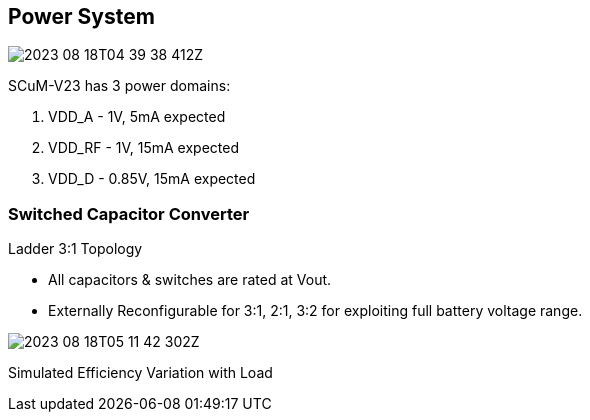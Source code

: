 == Power System

image::2023-08-18T04-39-38-412Z.png[] 

SCuM-V23 has 3 power domains:

1. VDD_A - 1V, 5mA expected
2. VDD_RF - 1V, 15mA expected
3. VDD_D - 0.85V, 15mA expected


=== Switched Capacitor Converter

Ladder 3:1 Topology

 - All capacitors & switches are rated at Vout.
 - Externally Reconfigurable for 3:1, 2:1, 3:2 for exploiting full battery voltage range.

image::2023-08-18T05-11-42-302Z.png[] 

Simulated Efficiency Variation with Load

